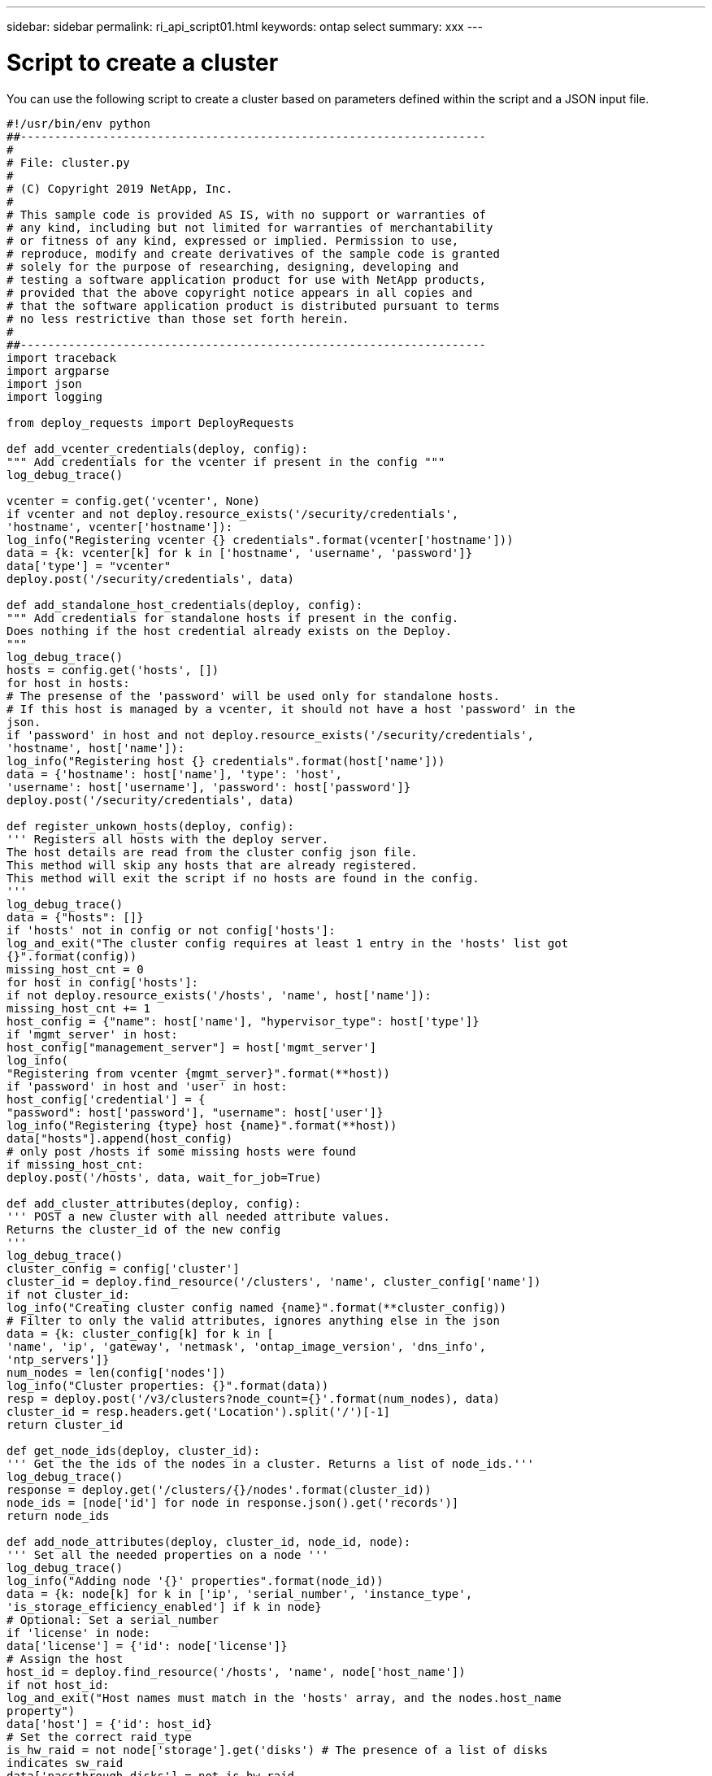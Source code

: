 ---
sidebar: sidebar
permalink: ri_api_script01.html
keywords: ontap select
summary: xxx
---

= Script to create a cluster
:hardbreaks:
:nofooter:
:icons: font
:linkattrs:
:imagesdir: ./media/

[.lead]
You can use the following script to create a cluster based on parameters defined within the script and a JSON input file.

[source,python]
---------------------------------------------------------------------
#!/usr/bin/env python
##--------------------------------------------------------------------
#
# File: cluster.py
#
# (C) Copyright 2019 NetApp, Inc.
#
# This sample code is provided AS IS, with no support or warranties of
# any kind, including but not limited for warranties of merchantability
# or fitness of any kind, expressed or implied. Permission to use,
# reproduce, modify and create derivatives of the sample code is granted
# solely for the purpose of researching, designing, developing and
# testing a software application product for use with NetApp products,
# provided that the above copyright notice appears in all copies and
# that the software application product is distributed pursuant to terms
# no less restrictive than those set forth herein.
#
##--------------------------------------------------------------------
import traceback
import argparse
import json
import logging

from deploy_requests import DeployRequests

def add_vcenter_credentials(deploy, config):
""" Add credentials for the vcenter if present in the config """
log_debug_trace()

vcenter = config.get('vcenter', None)
if vcenter and not deploy.resource_exists('/security/credentials',
'hostname', vcenter['hostname']):
log_info("Registering vcenter {} credentials".format(vcenter['hostname']))
data = {k: vcenter[k] for k in ['hostname', 'username', 'password']}
data['type'] = "vcenter"
deploy.post('/security/credentials', data)

def add_standalone_host_credentials(deploy, config):
""" Add credentials for standalone hosts if present in the config.
Does nothing if the host credential already exists on the Deploy.
"""
log_debug_trace()
hosts = config.get('hosts', [])
for host in hosts:
# The presense of the 'password' will be used only for standalone hosts.
# If this host is managed by a vcenter, it should not have a host 'password' in the
json.
if 'password' in host and not deploy.resource_exists('/security/credentials',
'hostname', host['name']):
log_info("Registering host {} credentials".format(host['name']))
data = {'hostname': host['name'], 'type': 'host',
'username': host['username'], 'password': host['password']}
deploy.post('/security/credentials', data)

def register_unkown_hosts(deploy, config):
''' Registers all hosts with the deploy server.
The host details are read from the cluster config json file.
This method will skip any hosts that are already registered.
This method will exit the script if no hosts are found in the config.
'''
log_debug_trace()
data = {"hosts": []}
if 'hosts' not in config or not config['hosts']:
log_and_exit("The cluster config requires at least 1 entry in the 'hosts' list got
{}".format(config))
missing_host_cnt = 0
for host in config['hosts']:
if not deploy.resource_exists('/hosts', 'name', host['name']):
missing_host_cnt += 1
host_config = {"name": host['name'], "hypervisor_type": host['type']}
if 'mgmt_server' in host:
host_config["management_server"] = host['mgmt_server']
log_info(
"Registering from vcenter {mgmt_server}".format(**host))
if 'password' in host and 'user' in host:
host_config['credential'] = {
"password": host['password'], "username": host['user']}
log_info("Registering {type} host {name}".format(**host))
data["hosts"].append(host_config)
# only post /hosts if some missing hosts were found
if missing_host_cnt:
deploy.post('/hosts', data, wait_for_job=True)

def add_cluster_attributes(deploy, config):
''' POST a new cluster with all needed attribute values.
Returns the cluster_id of the new config
'''
log_debug_trace()
cluster_config = config['cluster']
cluster_id = deploy.find_resource('/clusters', 'name', cluster_config['name'])
if not cluster_id:
log_info("Creating cluster config named {name}".format(**cluster_config))
# Filter to only the valid attributes, ignores anything else in the json
data = {k: cluster_config[k] for k in [
'name', 'ip', 'gateway', 'netmask', 'ontap_image_version', 'dns_info',
'ntp_servers']}
num_nodes = len(config['nodes'])
log_info("Cluster properties: {}".format(data))
resp = deploy.post('/v3/clusters?node_count={}'.format(num_nodes), data)
cluster_id = resp.headers.get('Location').split('/')[-1]
return cluster_id

def get_node_ids(deploy, cluster_id):
''' Get the the ids of the nodes in a cluster. Returns a list of node_ids.'''
log_debug_trace()
response = deploy.get('/clusters/{}/nodes'.format(cluster_id))
node_ids = [node['id'] for node in response.json().get('records')]
return node_ids

def add_node_attributes(deploy, cluster_id, node_id, node):
''' Set all the needed properties on a node '''
log_debug_trace()
log_info("Adding node '{}' properties".format(node_id))
data = {k: node[k] for k in ['ip', 'serial_number', 'instance_type',
'is_storage_efficiency_enabled'] if k in node}
# Optional: Set a serial_number
if 'license' in node:
data['license'] = {'id': node['license']}
# Assign the host
host_id = deploy.find_resource('/hosts', 'name', node['host_name'])
if not host_id:
log_and_exit("Host names must match in the 'hosts' array, and the nodes.host_name
property")
data['host'] = {'id': host_id}
# Set the correct raid_type
is_hw_raid = not node['storage'].get('disks') # The presence of a list of disks
indicates sw_raid
data['passthrough_disks'] = not is_hw_raid
# Optionally set a custom node name
if 'name' in node:
data['name'] = node['name']
log_info("Node properties: {}".format(data))
deploy.patch('/clusters/{}/nodes/{}'.format(cluster_id, node_id), data)

def add_node_networks(deploy, cluster_id, node_id, node):
''' Set the network information for a node '''
log_debug_trace()
log_info("Adding node '{}' network properties".format(node_id))
num_nodes = deploy.get_num_records('/clusters/{}/nodes'.format(cluster_id))
for network in node['networks']:
# single node clusters do not use the 'internal' network
if num_nodes == 1 and network['purpose'] == 'internal':
continue
# Deduce the network id given the purpose for each entry
network_id = deploy.find_resource('/clusters/{}/nodes/{}/networks'.format(cluster_id,
node_id),
'purpose', network['purpose'])
data = {"name": network['name']}
if 'vlan' in network and network['vlan']:
data['vlan_id'] = network['vlan']
deploy.patch('/clusters/{}/nodes/{}/networks/{}'.format(cluster_id, node_id,
network_id), data)

def add_node_storage(deploy, cluster_id, node_id, node):
''' Set all the storage information on a node '''
log_debug_trace()
log_info("Adding node '{}' storage properties".format(node_id))
log_info("Node storage: {}".format(node['storage']['pools']))
data = {'pool_array': node['storage']['pools']} # use all the json properties
deploy.post(
'/clusters/{}/nodes/{}/storage/pools'.format(cluster_id, node_id), data)
if 'disks' in node['storage'] and node['storage']['disks']:
data = {'disks': node['storage']['disks']}
deploy.post(
'/clusters/{}/nodes/{}/storage/disks'.format(cluster_id, node_id), data)

def create_cluster_config(deploy, config):
''' Construct a cluster config in the deploy server using the input json data '''
log_debug_trace()
cluster_id = add_cluster_attributes(deploy, config)
node_ids = get_node_ids(deploy, cluster_id)
node_configs = config['nodes']
for node_id, node_config in zip(node_ids, node_configs):
add_node_attributes(deploy, cluster_id, node_id, node_config)
add_node_networks(deploy, cluster_id, node_id, node_config)
add_node_storage(deploy, cluster_id, node_id, node_config)
return cluster_id

def deploy_cluster(deploy, cluster_id, config):
''' Deploy the cluster config to create the ONTAP Select VMs. '''
log_debug_trace()
log_info("Deploying cluster: {}".format(cluster_id))
data = {'ontap_credential': {'password': config['cluster']['ontap_admin_password']}}
deploy.post('/clusters/{}/deploy?inhibit_rollback=true'.format(cluster_id),
data, wait_for_job=True)

def log_debug_trace():
stack = traceback.extract_stack()
parent_function = stack[-2][2]
logging.getLogger('deploy').debug('Calling %s()' % parent_function)

def log_info(msg):
logging.getLogger('deploy').info(msg)

def log_and_exit(msg):
logging.getLogger('deploy').error(msg)
exit(1)

def configure_logging(verbose):
FORMAT = '%(asctime)-15s:%(levelname)s:%(name)s: %(message)s'
if verbose:
logging.basicConfig(level=logging.DEBUG, format=FORMAT)
else:
logging.basicConfig(level=logging.INFO, format=FORMAT)
logging.getLogger('requests.packages.urllib3.connectionpool').setLevel(
logging.WARNING)

def main(args):
configure_logging(args.verbose)
deploy = DeployRequests(args.deploy, args.password)
with open(args.config_file) as json_data:
config = json.load(json_data)
add_vcenter_credentials(deploy, config)
add_standalone_host_credentials(deploy, config)
register_unkown_hosts(deploy, config)
cluster_id = create_cluster_config(deploy, config)
deploy_cluster(deploy, cluster_id, config)
def parseArgs():
parser = argparse.ArgumentParser(description='Uses the ONTAP Select Deploy API to
construct and deploy a cluster.')
parser.add_argument('-d', '--deploy', help='Hostname or IP address of Deploy server')
parser.add_argument('-p', '--password', help='Admin password of Deploy server')
parser.add_argument('-c', '--config_file', help='Filename of the cluster config')
parser.add_argument('-v', '--verbose', help='Display extra debugging messages for seeing
exact API calls and responses',
action='store_true', default=False)
return parser.parse_args()
if __name__ == '__main__':
args = parseArgs()
main(args)
---------------------------------------------------------------------
